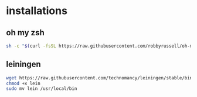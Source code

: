 * installations
** oh my zsh
   #+BEGIN_SRC sh
   sh -c "$(curl -fsSL https://raw.githubusercontent.com/robbyrussell/oh-my-zsh/master/tools/install.sh)"
   #+END_SRC
** leiningen
   #+BEGIN_SRC sh
   wget https://raw.githubusercontent.com/technomancy/leiningen/stable/bin/lein
   chmod +x lein
   sudo mv lein /usr/local/bin
   #+END_SRC
